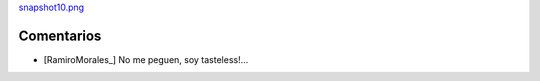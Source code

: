 
`snapshot10.png </wiki/RemerasV2/RamiroMorales1/attachment/178/snapshot10.png>`_

Comentarios
-----------

* [RamiroMorales_] No me peguen, soy tasteless!...

